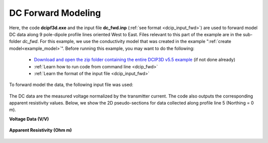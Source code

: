 .. _example_dc_fwd:

DC Forward Modeling
===================

Here, the code **dcipf3d.exe** and the input file **dc_fwd.inp** (:ref:`see format <dcip_input_fwd>`) are used to forward model DC data along 9 pole-dipole profile lines oriented West to East. Files relevant to this part of the example are in the sub-folder *dc_fwd*. For this example, we use the conductivity model that was created in the example ":ref:`create model<example_model>`". Before running this example, you may want to do the following:

	- `Download and open the zip folder containing the entire DCIP3D v5.5 example <https://github.com/ubcgif/dcip3d/raw/master/assets/dcip3d_v5p5_example.zip>`__ (if not done already)
	- :ref:`Learn how to run code from command line <dcip_fwd>`
	- :ref:`Learn the format of the input file <dcip_input_fwd>`

To forward model the data, the following input file was used:

.. figure:: ../inputfiles/images/create_dc_fwd_input.png
     :align: center
     :width: 700

The DC data are the measured voltage normalized by the transmitter current. The code also outputs the corresponding apparent resistivity values. Below, we show the 2D pseudo-sections for data collected along profile line 5 (Northing = 0 m).

**Voltage Data (V/V)**

.. figure:: images/fwd_V.png
     :align: center
     :width: 700

**Apparent Resistivity (Ohm m)**

.. figure:: images/fwd_rho.png
     :align: center
     :width: 700




